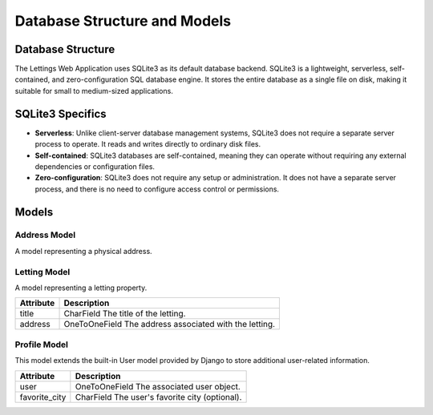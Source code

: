 Database Structure and Models
=============================

Database Structure
-------------------

The Lettings Web Application uses SQLite3 as its default database backend. SQLite3 is a lightweight, serverless, self-contained, and zero-configuration SQL database engine. It stores the entire database as a single file on disk, making it suitable for small to medium-sized applications.

SQLite3 Specifics
-----------------

- **Serverless**: Unlike client-server database management systems, SQLite3 does not require a separate server process to operate. It reads and writes directly to ordinary disk files.
- **Self-contained**: SQLite3 databases are self-contained, meaning they can operate without requiring any external dependencies or configuration files.
- **Zero-configuration**: SQLite3 does not require any setup or administration. It does not have a separate server process, and there is no need to configure access control or permissions.

Models
------

Address Model
~~~~~~~~~~~~~

A model representing a physical address.

+-------------------+--------------------------------------+
| Attribute         | Description                          |
+===================+======================================+
| number            | PositiveIntegerField                |
|                   | The street number of the address.    |
+-------------------+--------------------------------------+
| street            | CharField                            |
|                   | The name of the street.              |
+-------------------+--------------------------------------+
| city              | CharField                            |
|                   | The city where the address is located|
+-------------------+--------------------------------------+
| state             | CharField                            |
|                   | The state where the address is located|
|                   | (abbreviated).                       |
+-------------------+--------------------------------------+
| zip_code          | PositiveIntegerField                |
|                   | The ZIP code of the address.         |
+-------------------+--------------------------------------+
| country_iso_code  | CharField                            |
|                   | The ISO code of the country where    |
|                   | the address is located.              |
+-------------------+--------------------------------------+

Letting Model
~~~~~~~~~~~~~

A model representing a letting property.

+------------+---------------------------------------------+
| Attribute  | Description                                 |
+============+=============================================+
| title      | CharField                                   |
|            | The title of the letting.                   |
+------------+---------------------------------------------+
| address    | OneToOneField                               |
|            | The address associated with the letting.    |
+------------+---------------------------------------------+

Profile Model
~~~~~~~~~~~~~

This model extends the built-in User model provided by Django to store additional user-related information.

+----------------+--------------------------------------------+
| Attribute      | Description                                |
+================+============================================+
| user           | OneToOneField                              |
|                | The associated user object.                |
+----------------+--------------------------------------------+
| favorite_city  | CharField                                  |
|                | The user's favorite city (optional).       |
+----------------+--------------------------------------------+
